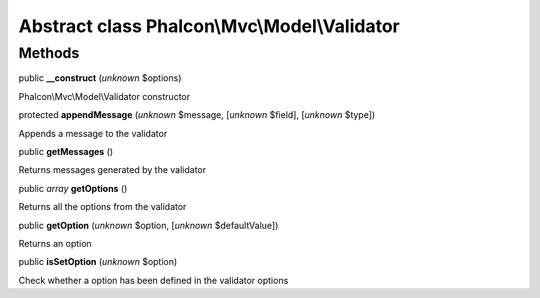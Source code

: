 Abstract class **Phalcon\\Mvc\\Model\\Validator**
=================================================

Methods
-------

public  **__construct** (*unknown* $options)

Phalcon\\Mvc\\Model\\Validator constructor



protected  **appendMessage** (*unknown* $message, [*unknown* $field], [*unknown* $type])

Appends a message to the validator



public  **getMessages** ()

Returns messages generated by the validator



public *array*  **getOptions** ()

Returns all the options from the validator



public  **getOption** (*unknown* $option, [*unknown* $defaultValue])

Returns an option



public  **isSetOption** (*unknown* $option)

Check whether a option has been defined in the validator options



